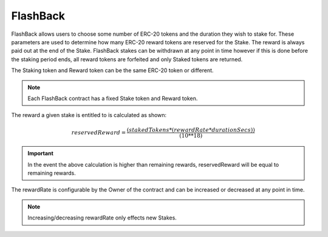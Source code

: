 FlashBack
===============

FlashBack allows users to choose some number of ERC-20 tokens and the duration they wish to stake for. These
parameters are used to determine how many ERC-20 reward tokens are reserved for the Stake. The reward is always paid out
at the end of the Stake. FlashBack stakes can be withdrawn at any point in time however if this is done before the staking
period ends, all reward tokens are forfeited and only Staked tokens are returned.

The Staking token and Reward token can be the same ERC-20 token or different.

.. note::
    Each FlashBack contract has a fixed Stake token and Reward token.

The reward a given stake is entitled to is calculated as shown:

.. math::
    reservedReward = \frac{(stakedTokens * (rewardRate * durationSecs))}{(10**18)}

.. important::
    In the event the above calculation is higher than remaining rewards, reservedReward will be equal to remaining rewards.

The rewardRate is configurable by the Owner of the contract and can be increased or decreased at any point in time.

.. note::
    Increasing/decreasing rewardRate only effects new Stakes.
